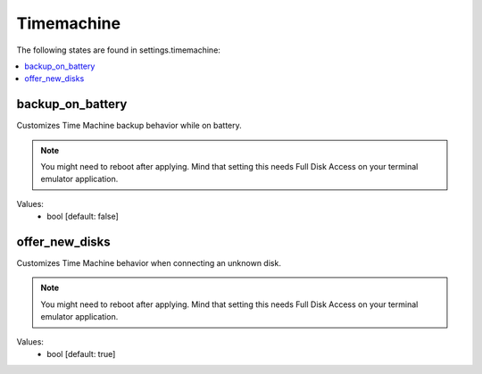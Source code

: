 Timemachine
===========

The following states are found in settings.timemachine:

.. contents::
   :local:


backup_on_battery
-----------------
Customizes Time Machine backup behavior while on battery.

.. note::

    You might need to reboot after applying.
    Mind that setting this needs Full Disk Access on your terminal emulator application.

Values:
    - bool [default: false]


offer_new_disks
---------------
Customizes Time Machine behavior when connecting an unknown disk.

.. note::

    You might need to reboot after applying.
    Mind that setting this needs Full Disk Access on your terminal emulator application.

Values:
    - bool [default: true]


